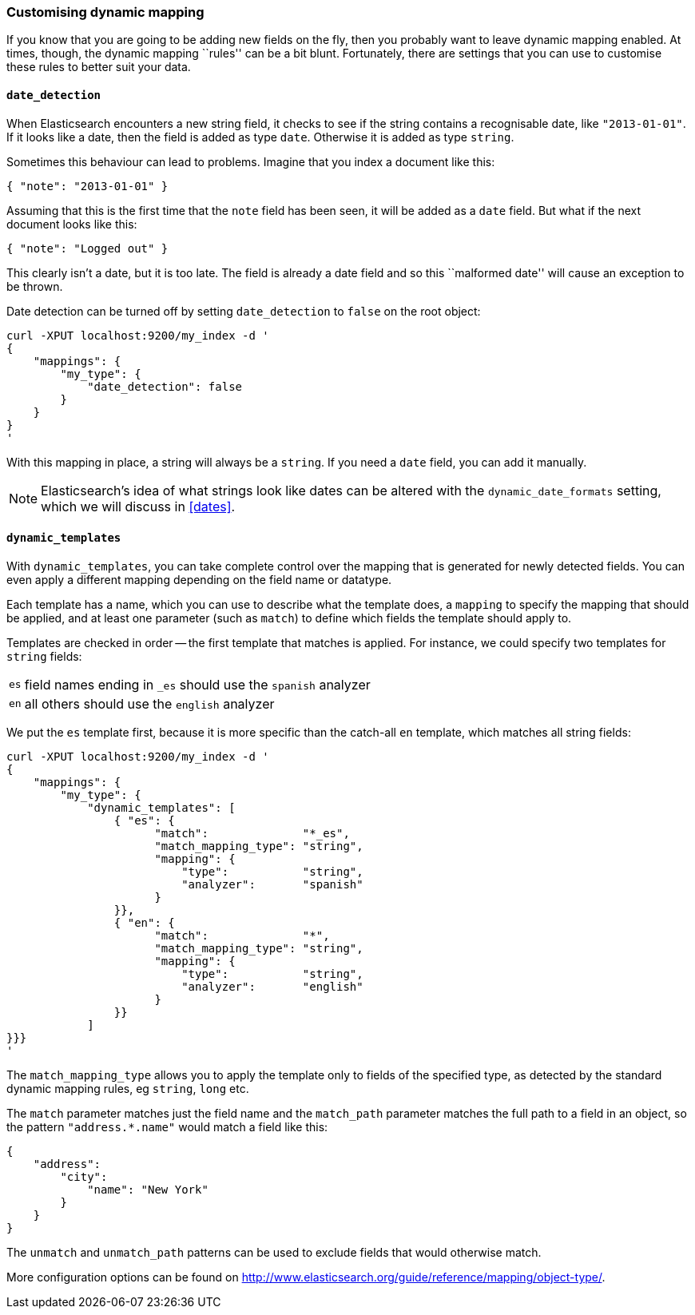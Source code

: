 [[custom-dynamic-mapping]]
=== Customising dynamic mapping

If you know that you are going to be adding new fields on the fly, then
you probably want to leave dynamic mapping enabled.  At times, though,
the dynamic mapping ``rules'' can be a bit blunt.  Fortunately, there
are settings that you can use to customise these rules to better
suit your data.

[[date-detection]]
==== `date_detection`

When Elasticsearch encounters a new string field, it checks to see if the
string contains a recognisable date, like `"2013-01-01"`. If it looks
like a date, then the field is added as type `date`. Otherwise it is
added as type `string`.

Sometimes this behaviour can lead to problems.  Imagine that you index
a document like this:

    { "note": "2013-01-01" }

Assuming that this is the first time that the `note` field has been seen,
it will be added as a `date` field.  But what if the next document looks
like this:

    { "note": "Logged out" }

This clearly isn't a date, but it is too late.  The field is already
a date field and so this ``malformed date'' will cause an exception to be
thrown.

Date detection can be turned off by setting `date_detection` to `false`
on the root object:

    curl -XPUT localhost:9200/my_index -d '
    {
        "mappings": {
            "my_type": {
                "date_detection": false
            }
        }
    }
    '

With this mapping in place, a string will always be a `string`.  If you need
a `date` field, you can add it manually.

[NOTE]
====
Elasticsearch's idea of what strings look like dates can be altered
with the `dynamic_date_formats` setting, which we will discuss in
<<dates>>.
====

[[dynamic-templates]]
==== `dynamic_templates`

With `dynamic_templates`, you can take complete control over the
mapping that is generated for newly detected fields. You
can even apply a different mapping depending on the field name
or datatype.

Each template has a name, which you can use to describe what the template
does, a `mapping` to specify the mapping that should be applied, and
at least one parameter (such as `match`) to define which fields the template
should apply to.

Templates are checked in order -- the first template that matches is
applied. For instance, we could specify two templates for `string` fields:

[horizontal]
`es`:: field names ending in `_es` should use the `spanish` analyzer
`en`:: all others should use the `english` analyzer


We put the `es` template first, because it is more specific than the
catch-all `en` template, which matches all string fields:

    curl -XPUT localhost:9200/my_index -d '
    {
        "mappings": {
            "my_type": {
                "dynamic_templates": [
                    { "es": {
                          "match":              "*_es",
                          "match_mapping_type": "string",
                          "mapping": {
                              "type":           "string",
                              "analyzer":       "spanish"
                          }
                    }},
                    { "en": {
                          "match":              "*",
                          "match_mapping_type": "string",
                          "mapping": {
                              "type":           "string",
                              "analyzer":       "english"
                          }
                    }}
                ]
    }}}
    '

The `match_mapping_type`  allows you to apply the template only
to fields of the specified type, as detected by the standard dynamic
mapping rules, eg `string`, `long` etc.

The `match` parameter matches just the field name and the `match_path`
parameter matches the full path to a field in an object, so
the pattern `"address.*.name"` would match a field like this:

    {
        "address":
            "city":
                "name": "New York"
            }
        }
    }

The `unmatch` and `unmatch_path` patterns can be used to exclude fields
that would otherwise match.

More configuration options can be found on
http://www.elasticsearch.org/guide/reference/mapping/object-type/[].
